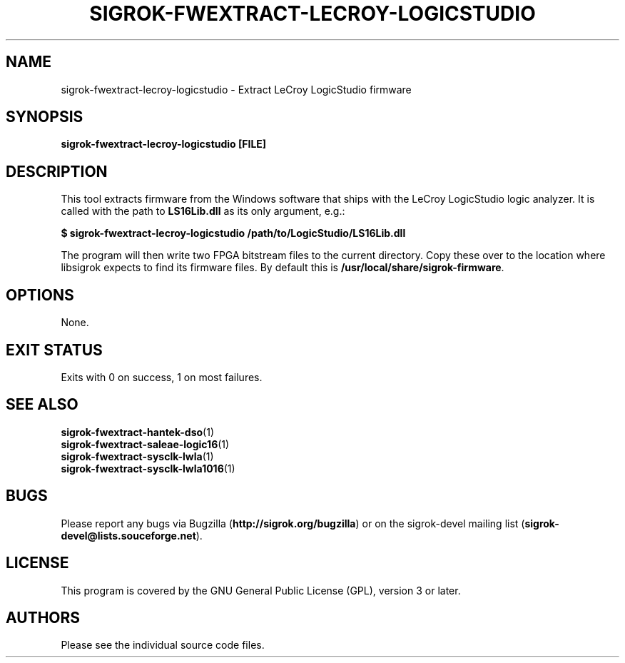.TH SIGROK\-FWEXTRACT\-LECROY\-LOGICSTUDIO 1 "Oct 25, 2015"
.SH "NAME"
sigrok\-fwextract\-lecroy\-logicstudio \- Extract LeCroy LogicStudio firmware
.SH "SYNOPSIS"
.B sigrok\-fwextract\-lecroy\-logicstudio [FILE]
.SH "DESCRIPTION"
This tool extracts firmware from the Windows software that ships with the LeCroy LogicStudio logic analyzer. It is called with the path to
.B LS16Lib.dll
as its only argument, e.g.:
.PP
.B "  $ sigrok-fwextract-lecroy-logicstudio /path/to/LogicStudio/LS16Lib.dll"
.PP
The program will then write two FPGA bitstream files to the current directory.
Copy these over to the location where libsigrok expects to find its firmware
files. By default this is
.BR /usr/local/share/sigrok-firmware .
.SH OPTIONS
None.
.SH "EXIT STATUS"
Exits with 0 on success, 1 on most failures.
.SH "SEE ALSO"
\fBsigrok\-fwextract\-hantek\-dso\fP(1)
.br
\fBsigrok\-fwextract\-saleae\-logic16\fP(1)
.br
\fBsigrok\-fwextract\-sysclk\-lwla\fP(1)
.br
\fBsigrok\-fwextract\-sysclk\-lwla1016\fP(1)
.SH "BUGS"
Please report any bugs via Bugzilla
.RB "(" http://sigrok.org/bugzilla ")"
or on the sigrok\-devel mailing list
.RB "(" sigrok\-devel@lists.souceforge.net ")."
.SH "LICENSE"
This program is covered by the GNU General Public License (GPL),
version 3 or later.
.SH "AUTHORS"
Please see the individual source code files.
